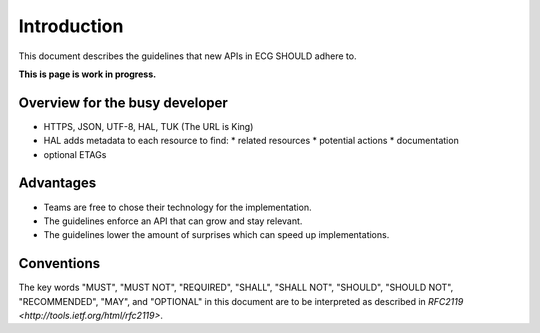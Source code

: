 .. index:: Introduction

Introduction
============

This document describes the guidelines that new APIs in ECG SHOULD adhere to.

**This is page is work in progress.**

Overview for the busy developer
-------------------------------

* HTTPS, JSON, UTF-8, HAL, TUK (The URL is King)
* HAL adds metadata to each resource to find:
  * related resources
  * potential actions
  * documentation
* optional ETAGs


Advantages
----------

* Teams are free to chose their technology for the implementation.
* The guidelines enforce an API that can grow and stay relevant.
* The guidelines lower the amount of surprises which can speed up implementations.

Conventions
-----------

The key words "MUST", "MUST NOT", "REQUIRED", "SHALL", "SHALL NOT", "SHOULD", "SHOULD NOT", "RECOMMENDED", "MAY", and "OPTIONAL" in this document are to be interpreted as described in `RFC2119 <http://tools.ietf.org/html/rfc2119>`.
